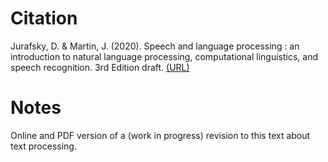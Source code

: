 #+BEGIN_COMMENT
.. title: Speech and Language Processing
.. slug: bib-speech-and-language-processing-jurafsky-martin
.. date: 2020-07-27 20:53:07 UTC-07:00
.. tags: bibliography,nlp
.. category: Bibliography
.. link: 
.. description: 
.. type: text

#+END_COMMENT
* Citation
Jurafsky, D. & Martin, J. (2020). Speech and language processing : an introduction to natural language processing, computational linguistics, and speech recognition. 3rd Edition draft. [[https://web.stanford.edu/~jurafsky/slp3/][(URL)]]
* Notes

Online and PDF version of a (work in progress) revision to this text about text processing.
